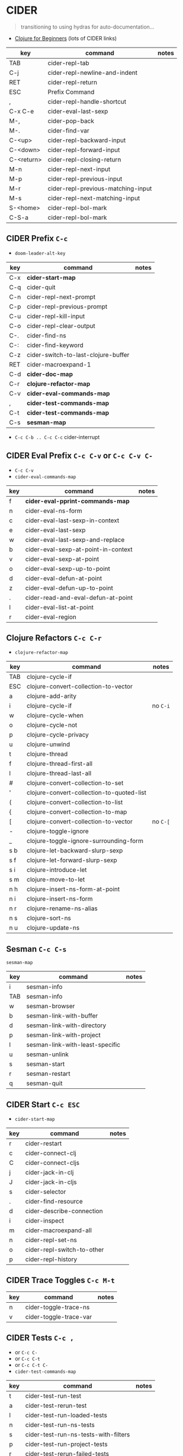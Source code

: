 * CIDER

#+begin_quote
transitioning to using hydras for auto-documentation...
#+end_quote


+ [[https://gist.github.com/yogthos/be323be0361c589570a6da4ccc85f58f][Clojure for Beginners]] (lots of CIDER links)

|------------+------------------------------------+-------|
| key        | command                            | notes |
|------------+------------------------------------+-------|
| TAB        | cider-repl-tab                     |       |
| C-j        | cider-repl-newline-and-indent      |       |
| RET        | cider-repl-return                  |       |
| ESC        | Prefix Command                     |       |
|------------+------------------------------------+-------|
| ,          | cider-repl-handle-shortcut         |       |
| C-x C-e    | cider-eval-last-sexp               |       |
| M-,        | cider-pop-back                     |       |
| M-.        | cider-find-var                     |       |
|------------+------------------------------------+-------|
| C-<up>     | cider-repl-backward-input          |       |
| C-<down>   | cider-repl-forward-input           |       |
| C-<return> | cider-repl-closing-return          |       |
|------------+------------------------------------+-------|
| M-n        | cider-repl-next-input              |       |
| M-p        | cider-repl-previous-input          |       |
| M-r        | cider-repl-previous-matching-input |       |
| M-s        | cider-repl-next-matching-input     |       |
|------------+------------------------------------+-------|
| S-<home>   | cider-repl-bol-mark                |       |
| C-S-a      | cider-repl-bol-mark                |       |
|------------+------------------------------------+-------|


** CIDER Prefix =C-c=

+ =doom-leader-alt-key=

|-----+-------------------------------------+-------|
| key | command                             | notes |
|-----+-------------------------------------+-------|
| C-x | *cider-start-map*                   |       |
| C-q | cider-quit                          |       |
|-----+-------------------------------------+-------|
| C-n | cider-repl-next-prompt              |       |
| C-p | cider-repl-previous-prompt          |       |
| C-u | cider-repl-kill-input               |       |
| C-o | cider-repl-clear-output             |       |
|-----+-------------------------------------+-------|
| C-. | cider-find-ns                       |       |
| C-: | cider-find-keyword                  |       |
| C-z | cider-switch-to-last-clojure-buffer |       |
| RET | cider-macroexpand-1                 |       |
|-----+-------------------------------------+-------|
| C-d | *cider-doc-map*                     |       |
| C-r | *clojure-refactor-map*              |       |
| C-v | *cider-eval-commands-map*           |       |
| ,   | *cider-test-commands-map*           |       |
| C-t | *cider-test-commands-map*           |       |
| C-s | *sesman-map*                        |       |
|-----+-------------------------------------+-------|

+ =C-c C-b .. C-c C-c=  cider-interrupt

** CIDER Eval Prefix =C-c C-v= or =C-c C-v C-=

+ =C-c C-v=
+ =cider-eval-commands-map=

|-----+-------------------------------------+-------|
| key | command                             | notes |
|-----+-------------------------------------+-------|
| f   | *cider-eval-pprint-commands-map*    |       |
| n   | cider-eval-ns-form                  |       |
|-----+-------------------------------------+-------|
| c   | cider-eval-last-sexp-in-context     |       |
| e   | cider-eval-last-sexp                |       |
| w   | cider-eval-last-sexp-and-replace    |       |
|-----+-------------------------------------+-------|
| b   | cider-eval-sexp-at-point-in-context |       |
| v   | cider-eval-sexp-at-point            |       |
| o   | cider-eval-sexp-up-to-point         |       |
|-----+-------------------------------------+-------|
| d   | cider-eval-defun-at-point           |       |
| z   | cider-eval-defun-up-to-point        |       |
|-----+-------------------------------------+-------|
| .   | cider-read-and-eval-defun-at-point  |       |
| l   | cider-eval-list-at-point            |       |
| r   | cider-eval-region                   |       |
|-----+-------------------------------------+-------|

** Clojure Refactors =C-c C-r=

+ =clojure-refactor-map=

|-----+-------------------------------------------+----------|
| key | command                                   | notes    |
|-----+-------------------------------------------+----------|
| TAB | clojure-cycle-if                          |          |
| ESC | clojure-convert-collection-to-vector      |          |
|-----+-------------------------------------------+----------|
| a   | clojure-add-arity                         |          |
| i   | clojure-cycle-if                          | no =C-i= |
| w   | clojure-cycle-when                        |          |
| o   | clojure-cycle-not                         |          |
| p   | clojure-cycle-privacy                     |          |
|-----+-------------------------------------------+----------|
| u   | clojure-unwind                            |          |
| t   | clojure-thread                            |          |
| f   | clojure-thread-first-all                  |          |
| l   | clojure-thread-last-all                   |          |
|-----+-------------------------------------------+----------|
| #   | clojure-convert-collection-to-set         |          |
| '   | clojure-convert-collection-to-quoted-list |          |
| (   | clojure-convert-collection-to-list        |          |
| {   | clojure-convert-collection-to-map         |          |
| [   | clojure-convert-collection-to-vector      | no =C-[= |
|-----+-------------------------------------------+----------|
| -   | clojure-toggle-ignore                     |          |
| _   | clojure-toggle-ignore-surrounding-form    |          |
|-----+-------------------------------------------+----------|
| s b | clojure-let-backward-slurp-sexp           |          |
| s f | clojure-let-forward-slurp-sexp            |          |
|-----+-------------------------------------------+----------|
| s i | clojure-introduce-let                     |          |
| s m | clojure-move-to-let                       |          |
|-----+-------------------------------------------+----------|
| n h | clojure-insert-ns-form-at-point           |          |
| n i | clojure-insert-ns-form                    |          |
| n r | clojure-rename-ns-alias                   |          |
| n s | clojure-sort-ns                           |          |
| n u | clojure-update-ns                         |          |
|-----+-------------------------------------------+----------|

** Sesman =C-c C-s=

=sesman-map=

|-----+---------------------------------+-------|
| key | command                         | notes |
|-----+---------------------------------+-------|
| i   | sesman-info                     |       |
| TAB | sesman-info                     |       |
| w   | sesman-browser                  |       |
|-----+---------------------------------+-------|
| b   | sesman-link-with-buffer         |       |
| d   | sesman-link-with-directory      |       |
| p   | sesman-link-with-project        |       |
| l   | sesman-link-with-least-specific |       |
| u   | sesman-unlink                   |       |
|-----+---------------------------------+-------|
| s   | sesman-start                    |       |
| r   | sesman-restart                  |       |
| q   | sesman-quit                     |       |
|-----+---------------------------------+-------|

** CIDER Start =C-c ESC=
+ =cider-start-map=

|-----+----------------------------+-------|
| key | command                    | notes |
|-----+----------------------------+-------|
| r   | cider-restart              |       |
| c   | cider-connect-clj          |       |
| C   | cider-connect-cljs         |       |
| j   | cider-jack-in-clj          |       |
| J   | cider-jack-in-cljs         |       |
| s   | cider-selector             |       |
|-----+----------------------------+-------|
| .   | cider-find-resource        |       |
| d   | cider-describe-connection  |       |
| i   | cider-inspect              |       |
| m   | cider-macroexpand-all      |       |
|-----+----------------------------+-------|
| n   | cider-repl-set-ns          |       |
| o   | cider-repl-switch-to-other |       |
| p   | cider-repl-history         |       |
|-----+----------------------------+-------|

** CIDER Trace Toggles =C-c M-t=

|-----+------------------------+-------|
| key | command                | notes |
|-----+------------------------+-------|
| n   | cider-toggle-trace-ns  |       |
| v   | cider-toggle-trace-var |       |
|-----+------------------------+-------|

** CIDER Tests =C-c ,=

+ or =C-c C-=
+ or =C-c C-t=
+ or =C-c C-t C-=
+ =cider-test-commands-map=

|-----+--------------------------------------+-------|
| key | command                              | notes |
|-----+--------------------------------------+-------|
| t   | cider-test-run-test                  |       |
| a   | cider-test-rerun-test                |       |
| l   | cider-test-run-loaded-tests          |       |
|-----+--------------------------------------+-------|
| n   | cider-test-run-ns-tests              |       |
| s   | cider-test-run-ns-tests-with-filters |       |
|-----+--------------------------------------+-------|
| p   | cider-test-run-project-tests         |       |
| r   | cider-test-rerun-failed-tests        |       |
|-----+--------------------------------------+-------|
| b   | cider-test-show-report               |       |
|-----+--------------------------------------+-------|

** CIDER Docs =C-c C-d=
+ or =C-c C-d C-=
+ =cider-doc-map=

|-----+------------------------------------+-------|
| key | command                            | notes |
|-----+------------------------------------+-------|
| c   | cider-clojuredocs                  |       |
| w   | cider-clojuredocs-web              |       |
|-----+------------------------------------+-------|
| j   | cider-javadoc                      |       |
|-----+------------------------------------+-------|
| d   | cider-doc                          |       |
| a   | cider-apropos                      |       |
| s   | cider-apropos-select               |       |
| f   | cider-apropos-documentation        |       |
| e   | cider-apropos-documentation-select |       |
|-----+------------------------------------+-------|

** CIDER Pretty Print =C-c C-v *=
*** At Point =C-c C-v f=
+ or =C-c C-v C-f=

|-----+----------------------------------+-------|
| key | command                          | notes |
|-----+----------------------------------+-------|
| d   | cider-pprint-eval-defun-at-point |       |
| e   | cider-pprint-eval-last-sexp      |       |
|-----+----------------------------------+-------|

*** To Comment =C-c C-v f c=
+ or =C-c C-v C-f=
+ or =C-c C-v f C-c=
+ or =C-c C-v C-f C-c=

|-----+----------------------------------------+-------|
| key | command                                | notes |
|-----+----------------------------------------+-------|
| d   | cider-pprint-eval-defun-to-comment     |       |
| e   | cider-pprint-eval-last-sexp-to-comment |       |
|-----+----------------------------------------+-------|

** =C-c C-x= Cider Connection Prefixes =cider-start-map=

|-------------+---------+-------|
| key         | command | notes |
|-------------+---------+-------|
| C-c C-x C-x | cider   |       |
| C-c C-x x   | cider   |       |
|-------------+---------+-------|

*** =C-c C-x c=
+ or =C-c C-x C-c=
+ or =C-c C-x C-c C-

|-------------+------------------------+-------|
| key         | command                | notes |
|-------------+------------------------+-------|
| C-c C-x c j | cider-connect-clj      |       |
| C-c C-x c m | cider-connect-clj&cljs |       |
| C-c C-x c s | cider-connect-cljs     |       |
|-------------+------------------------+-------|

*** =C-c C-x s=
+ or =C-c C-x C-s=
+ or =C-c C-x C-s C-=

|-------------+----------------------------+-------|
| key         | command                    | notes |
|-------------+----------------------------+-------|
| C-c C-x s j | cider-connect-sibling-clj  |       |
| C-c C-x s s | cider-connect-sibling-cljs |       |
|-------------+----------------------------+-------|

*** =C-c C-x j=
+ or =C-c C-x C-j=
+ or =C-c C-x C-j C-=

|-------------+------------------------+-------|
| key         | command                | notes |
|-------------+------------------------+-------|
| C-c C-x j j | cider-jack-in-clj      |       |
| C-c C-x j m | cider-jack-in-clj&cljs |       |
| C-c C-x j s | cider-jack-in-cljs     |       |
|-------------+------------------------+-------|
